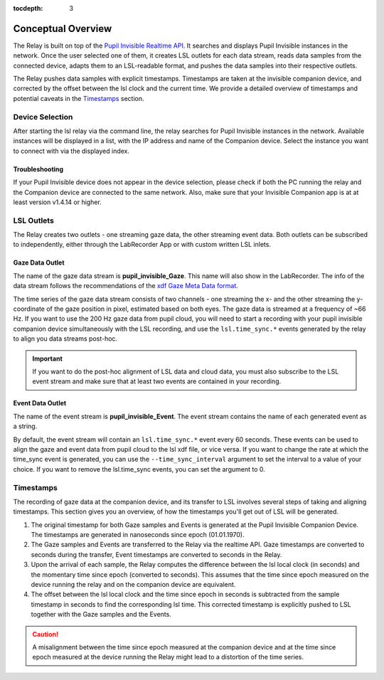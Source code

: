 :tocdepth: 3

*******************
Conceptual Overview
*******************

The Relay is built on top of the `Pupil Invisible Realtime API <https://docs.pupil-labs.com/invisible/how-tos/integrate-with-the-real-time-api/introduction/>`_.
It searches and displays Pupil Invisible instances in the network. Once the user selected one of them, it creates
LSL outlets for each data stream, reads data samples from the connected device, adapts them to an LSL-readable
format, and pushes the data samples into their respective outlets.

The Relay pushes data samples with explicit timestamps. Timestamps are taken at the invisible
companion device, and corrected by the offset between the lsl clock and the current time. We
provide a detailed overview of timestamps and potential caveats in the `Timestamps`_ section.

Device Selection
================
After starting the lsl relay via the command line, the relay searches for Pupil Invisible instances in the network.
Available instances will be displayed in a list, with the IP address and name of the Companion device. Select
the instance you want to connect with via the displayed index.

Troubleshooting
***************
If your Pupil Invisible device does not appear in the device selection, please check if both the PC running the relay
and the Companion device are connected to the same network. Also, make sure that your Invisible Companion app is at
at least version v1.4.14 or higher.


LSL Outlets
===========
The Relay creates two outlets - one streaming gaze data, the other streaming event data. Both outlets can be
subscribed to independently, either through the LabRecorder App or with custom written LSL inlets.

Gaze Data Outlet
****************
The name of the gaze data stream is **pupil_invisible_Gaze**. This name will also show in the LabRecorder.
The info of the data stream follows the recommendations of the `xdf Gaze Meta Data format <https://github.com/sccn/xdf/wiki/Gaze-Meta-Data>`_.

The time series of the gaze data stream consists of two channels - one streaming the x- and the other streaming
the y-coordinate of the gaze position in pixel, estimated based on both eyes. The gaze data is streamed at a
frequency of ~66 Hz. If you want to use the 200 Hz gaze data from pupil cloud, you will need to start a
recording with your pupil invisible companion device simultaneously with the LSL recording, and use the ``lsl.time_sync.*``
events generated by the relay to align you data streams post-hoc.

.. Important::
   If you want to do the post-hoc alignment of LSL data and cloud data, you must also subscribe to the LSL
   event stream and make sure that at least two events are contained in your recording.

Event Data Outlet
*****************
The name of the event stream is **pupil_invisible_Event**.
The event stream contains the name of each generated event as a string.

By default, the event stream will contain an ``lsl.time_sync.*`` event every 60 seconds. These events can be used to align
the gaze and event data from pupil cloud to the lsl xdf file, or vice versa. If you want to change the rate at which the
time_sync event is generated, you can use the ``--time_sync_interval`` argument to set the interval to a value of your choice.
If you want to remove the lsl.time_sync events, you can set the argument to 0.

.. _timestamp_docs:

Timestamps
==========
The recording of gaze data at the companion device, and its transfer to LSL involves several steps of taking
and aligning timestamps. This section gives you an overview, of how the timestamps you'll get out of LSL will
be generated.

#. The original timestamp for both Gaze samples and Events is generated at the Pupil Invisible Companion Device. The timestamps are generated in nanoseconds since epoch (01.01.1970).

#. The Gaze samples and Events are transferred to the Relay via the realtime API. Gaze timestamps are converted to seconds during the transfer, Event timestamps are converted to seconds in the Relay.

#. Upon the arrival of each sample, the Relay computes the difference between the lsl local clock (in seconds) and the momentary time since epoch (converted to seconds). This assumes that the time since epoch measured on the device running the relay and on the companion device are equivalent.

#. The offset between the lsl local clock and the time since epoch in seconds is subtracted from the sample timestamp in seconds to find the corresponding lsl time. This corrected timestamp is explicitly pushed to LSL together with the Gaze samples and the Events.

.. caution::
   A misalignment between the time since epoch measured at the companion device and at the time since epoch measured
   at the device running the Relay might lead to a distortion of the time series.
